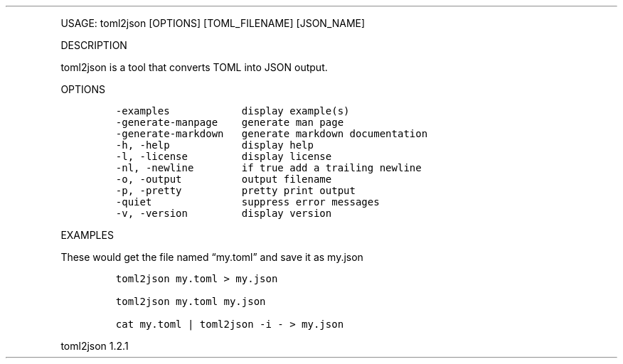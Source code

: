 .\" Automatically generated by Pandoc 3.0
.\"
.\" Define V font for inline verbatim, using C font in formats
.\" that render this, and otherwise B font.
.ie "\f[CB]x\f[]"x" \{\
. ftr V B
. ftr VI BI
. ftr VB B
. ftr VBI BI
.\}
.el \{\
. ftr V CR
. ftr VI CI
. ftr VB CB
. ftr VBI CBI
.\}
.TH "" "" "" "" ""
.hy
.PP
USAGE: toml2json [OPTIONS] [TOML_FILENAME] [JSON_NAME]
.PP
DESCRIPTION
.PP
toml2json is a tool that converts TOML into JSON output.
.PP
OPTIONS
.IP
.nf
\f[C]
-examples            display example(s)
-generate-manpage    generate man page
-generate-markdown   generate markdown documentation
-h, -help            display help
-l, -license         display license
-nl, -newline        if true add a trailing newline
-o, -output          output filename
-p, -pretty          pretty print output
-quiet               suppress error messages
-v, -version         display version
\f[R]
.fi
.PP
EXAMPLES
.PP
These would get the file named \[lq]my.toml\[rq] and save it as my.json
.IP
.nf
\f[C]
toml2json my.toml > my.json

toml2json my.toml my.json

cat my.toml | toml2json -i - > my.json
\f[R]
.fi
.PP
toml2json 1.2.1
